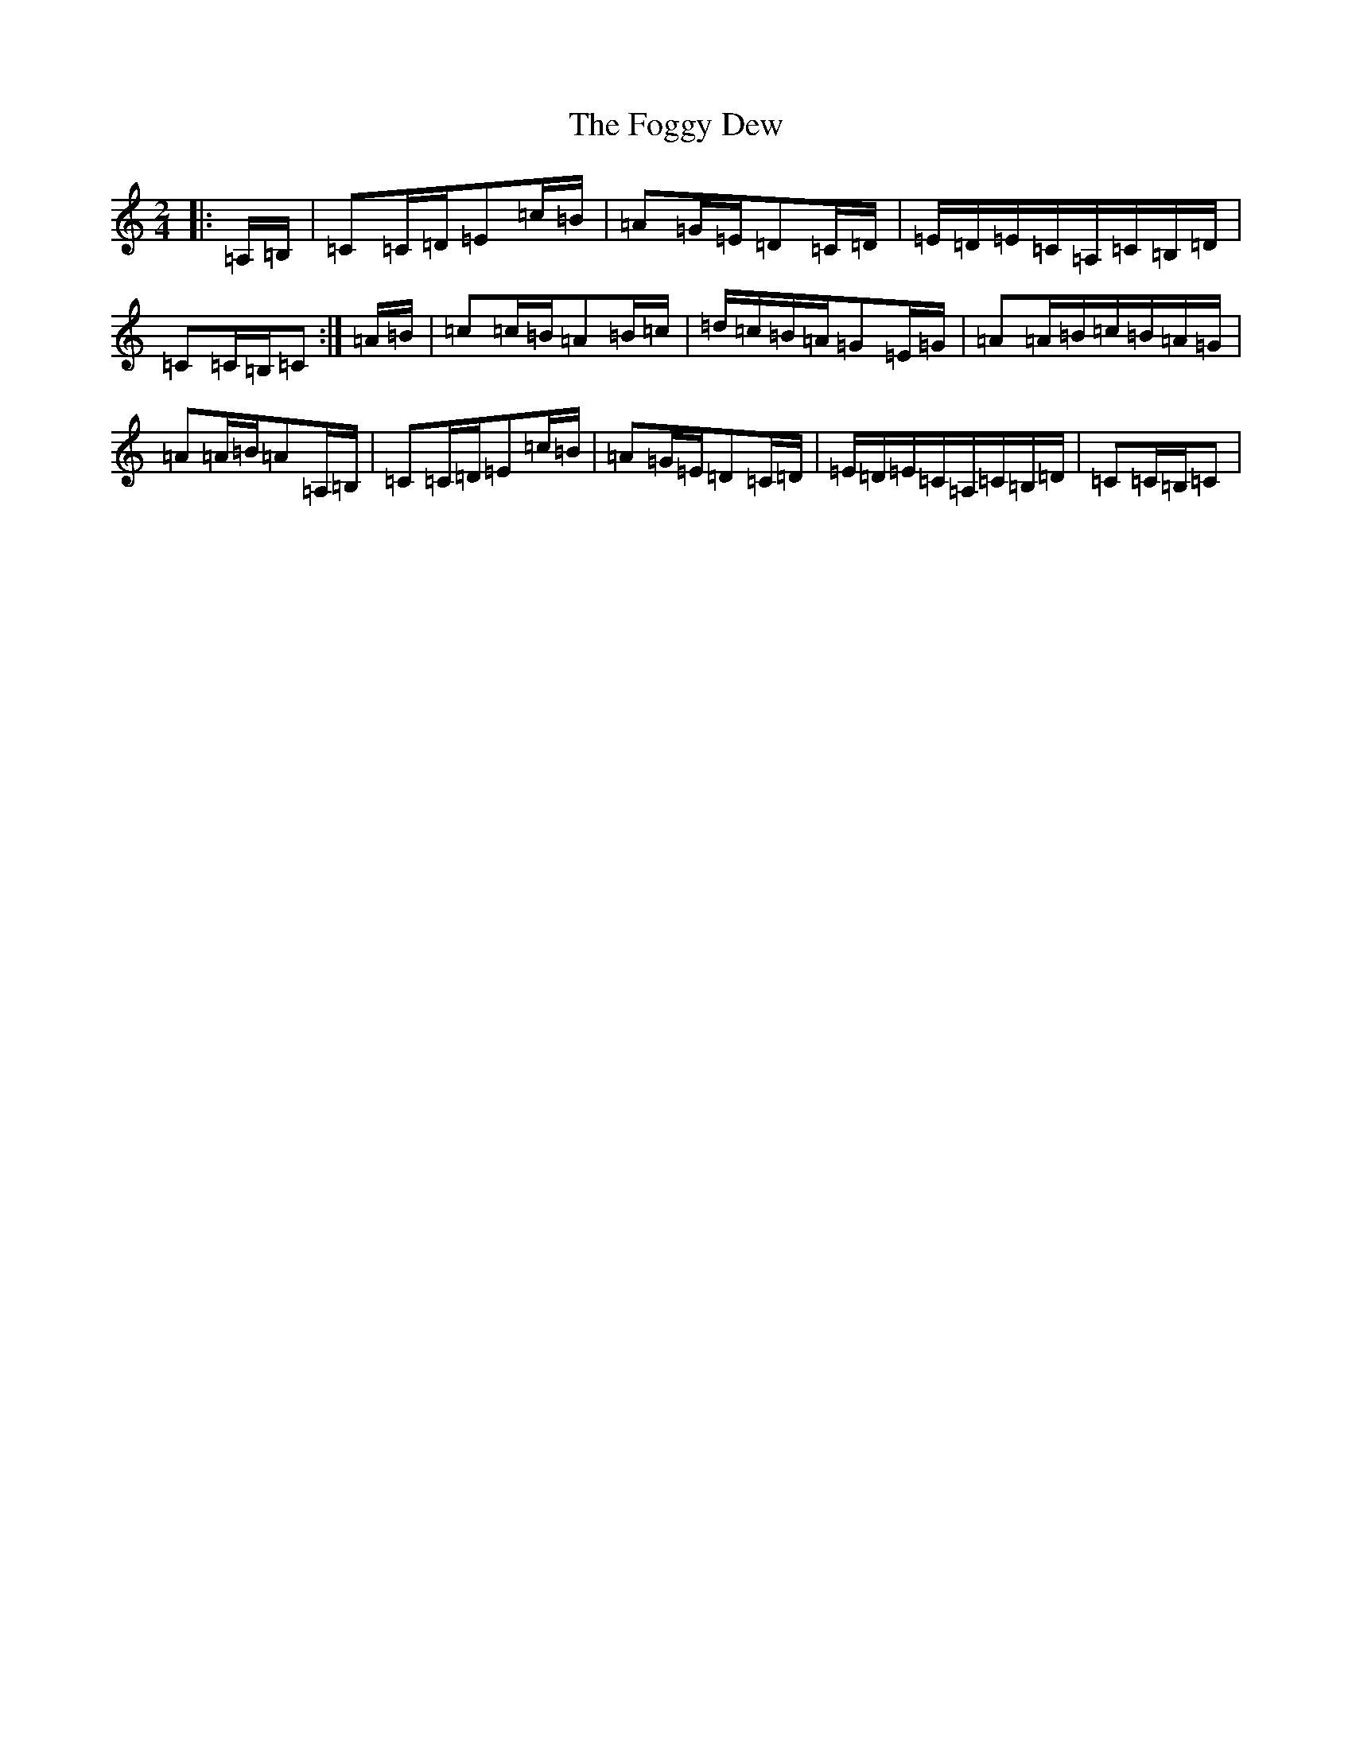 X: 7077
T: Foggy Dew, The
S: https://thesession.org/tunes/9488#setting20027
R: waltz
M:2/4
L:1/8
K: C Major
|:=A,/2=B,/2|=C=C/2=D/2=E=c/2=B/2|=A=G/2=E/2=D=C/2=D/2|=E/2=D/2=E/2=C/2=A,/2=C/2=B,/2=D/2|=C=C/2=B,/2=C:|=A/2=B/2|=c=c/2=B/2=A=B/2=c/2|=d/2=c/2=B/2=A/2=G=E/2=G/2|=A=A/2=B/2=c/2=B/2=A/2=G/2|=A=A/2=B/2=A=A,/2=B,/2|=C=C/2=D/2=E=c/2=B/2|=A=G/2=E/2=D=C/2=D/2|=E/2=D/2=E/2=C/2=A,/2=C/2=B,/2=D/2|=C=C/2=B,/2=C|